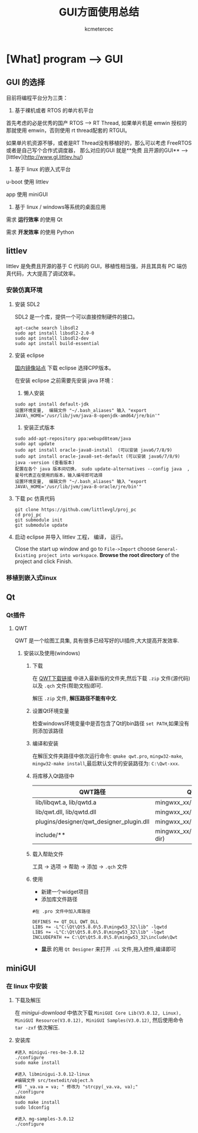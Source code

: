 #+TITLE: GUI方面使用总结
#+AUTHOR: kcmetercec
#+OPTIONS: ^:nil
* [What] program --> GUI

** GUI 的选择

目前将编程平台分为三类：

1. 基于裸机或者 RTOS 的单片机平台

首先考虑的必是优秀的国产 RTOS --> RT Thread, 如果单片机是 emwin 授权的那就使用 emwin，否则使用 rt thread配套的 RTGUI。

如果单片机资源不够，或者是RT Thread没有移植好的，那么可以考虑 FreeRTOS 或者是自己写个合作式调度器， 那么对应的GUI 就是**免费
且开源的GUI** --> [littlev](http://www.gl.littlev.hu/)

2. 基于 linux 的嵌入式平台

u-boot 使用 littlev

app 使用 miniGUI

3. 基于 linux / windows等系统的桌面应用

需求 *运行效率* 的使用 Qt

需求 *开发效率* 的使用 Python

** littlev

littlev 是免费且开源的基于 C 代码的 GUI，移植性相当强，并且其具有 PC 端仿真代码，大大提高了调试效率。

*** 安装仿真环境

**** 安装 SDL2

SDL2 是一个库，提供一个可以直接控制硬件的接口。
#+begin_example
apt-cache search libsdl2
sudo apt install libsdl2-2.0-0
sudo apt install libsdl2-dev
sudo apt install build-essential
#+end_example

**** 安装 eclipse

[[http://mirrors.opencas.org/eclipse/technology/epp/downloads/release/][国内镜像站点]] 下载 eclipse 选择CPP版本。

在安装 eclipse 之前需要先安装 java 环境：

1. 懒人安装

#+begin_example
sudo apt install default-jdk
设置环境变量,  编辑文件 "~/.bash_aliases" 输入 "export JAVA\_HOME='/usr/lib/jvm/java-8-openjdk-amd64/jre/bin'"
#+end_example

2. 安装正式版本
#+begin_example
sudo add-apt-repository ppa:webupd8team/java
sudo apt update
sudo apt install oracle-java8-install  (可以安装 java6/7/8/9)
sudo apt install oracle-java8-set-default (可以安装 java6/7/8/9)
java -version (查看版本)
配置在各个 java 版本间切换， sudo update-alternatives --config java  , 星号代表正在使用的版本，输入编号即可选择
设置环境变量,  编辑文件 "~/.bash_aliases" 输入 "export JAVA\_HOME='/usr/lib/jvm/java-8-oracle/jre/bin'"
#+end_example

**** 下载 pc 仿真代码

#+begin_example
git clone https://github.com/littlevgl/proj_pc
cd proj_pc
git submodule init
git submodule update
#+end_example

**** 启动 eclipse 并导入 littlev 工程， 编译， 运行。
Close the start up window and go to =File->Import= choose
=General-Existing project into workspace=.  *Browse the root
directory* of the project and click Finish.

*** 移植到嵌入式linux

** Qt
*** Qt插件
**** QWT
     QWT 是一个绘图工具集, 具有很多已经写好的UI插件,大大提高开发效率.
***** 安装以及使用(windows)
****** 下载
在 [[https://sourceforge.net/projects/qwt/files/qwt/][QWT下载链接]] 中进入最新版的文件夹,然后下载 =.zip= 文件(源代码)以及 =.qch= 文件(帮助文档)即可.

解压 =.zip= 文件, *解压路径不能有中文*.
****** 设置Qt环境变量
检查windows环境变量中是否包含了Qt的bin路径 =set PATH=,如果没有则添加该路径
****** 编译和安装
在解压文件夹路径中依次运行命令: =qmake qwt.pro=, =mingw32-make=, =mingw32-make install=,最后默认文件的安装路径为: =C:\Qwt-xxx=.
****** 将库移入Qt路径中
| QWT路径                                  | QT路径                          |
|------------------------------------------+---------------------------------|
| lib/libqwt.a, lib/qwtd.a                 | mingwxx_xx/lib                  |
| lib/qwt.dll, lib/qwtd.dll                | mingwxx_xx/bin                  |
| plugins/designer/qwt_designer_plugin.dll | mingwxx_xx/plugins/designer     |
| include/**                               | mingwxx_xx/include/Qwt(new dir) |
****** 载入帮助文件
工具 -> 选项 -> 帮助 -> 添加 -> =.qch= 文件
****** 使用
- 新建一个widget项目
- 添加库文件路径
#+begin_example
#在 .pro 文件中加入库路径

DEFINES += QT_DLL QWT_DLL
LIBS += -L"C:\Qt\Qt5.8.0\5.8\mingw53_32\lib" -lqwtd
LIBS += -L"C:\Qt\Qt5.8.0\5.8\mingw53_32\lib" -lqwt
INCLUDEPATH += C:\Qt\Qt5.8.0\5.8\mingw53_32\include\Qwt
#+end_example
- *显示* 的用 =Qt Designer= 来打开 =.ui= 文件,拖入控件,编译即可

** miniGUI
*** 在 linux 中安装
**** 下载及解压
在 [[www.minigui.com/en/download/][minigui-download]] 中依次下载 =MiniGUI Core Lib(V3.0.12, Linux), MiniGUI Resource(V3.0.12), MiniGUI Samples(V3.0.12)=, 然后使用命令 =tar -zxf= 依次解压.
****  安装库
#+begin_example
#进入 minigui-res-be-3.0.12
./configure
sudo make install

#进入 libminigui-3.0.12-linux
#编辑文件 src/textedit/object.h
#将 "_va.va = va; " 修改为 "strcpy(_va.va, va);"
./configure
make
sudo make install
sudo ldconfig

#进入 mg-samples-3.0.12
./configure


#+end_example
   
